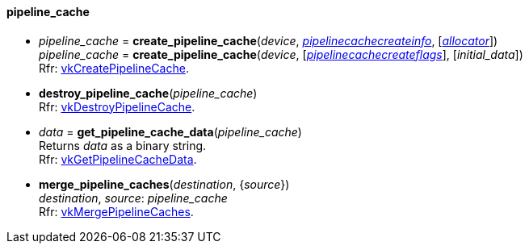 
[[pipeline_cache]]
==== pipeline_cache

[[create_pipeline_cache]]
* _pipeline_cache_ = *create_pipeline_cache*(_device_, <<pipelinecachecreateinfo, _pipelinecachecreateinfo_>>,  [<<allocators, _allocator_>>]) +
_pipeline_cache_ = *create_pipeline_cache*(_device_, [<<pipelinecachecreateflags, _pipelinecachecreateflags_>>], [_initial_data_]) +
[small]#Rfr: https://www.khronos.org/registry/vulkan/specs/1.2-extensions/man/html/vkCreatePipelineCache.html[vkCreatePipelineCache].#

[[destroy_pipeline_cache]]
* *destroy_pipeline_cache*(_pipeline_cache_) +
[small]#Rfr: https://www.khronos.org/registry/vulkan/specs/1.2-extensions/man/html/vkDestroyPipelineCache.html[vkDestroyPipelineCache].#

[[get_pipeline_cache_data]]
* _data_ = *get_pipeline_cache_data*(_pipeline_cache_) +
[small]#Returns _data_ as a binary string. +
Rfr: https://www.khronos.org/registry/vulkan/specs/1.2-extensions/man/html/vkGetPipelineCacheData.html[vkGetPipelineCacheData].#

[[merge_pipeline_caches]]
* *merge_pipeline_caches*(_destination_, {_source_}) +
[small]#_destination_, _source_: _pipeline_cache_ +
Rfr: https://www.khronos.org/registry/vulkan/specs/1.2-extensions/man/html/vkMergePipelineCaches.html[vkMergePipelineCaches].#

